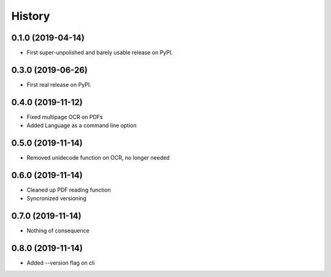 =======
History
=======

0.1.0 (2019-04-14)
------------------

* First super-unpolished and barely usable release on PyPI.


0.3.0 (2019-06-26)
------------------

* First real release on PyPI.


0.4.0 (2019-11-12)
------------------

* Fixed multipage OCR on PDFs
* Added Language as a command line option


0.5.0 (2019-11-14)
------------------

* Removed unidecode function on OCR, no longer needed


0.6.0 (2019-11-14)
------------------

* Cleaned up PDF reading function
* Syncronized versioning


0.7.0 (2019-11-14)
------------------

* Nothing of consequence


0.8.0 (2019-11-14)
------------------

* Added --version flag on cli
